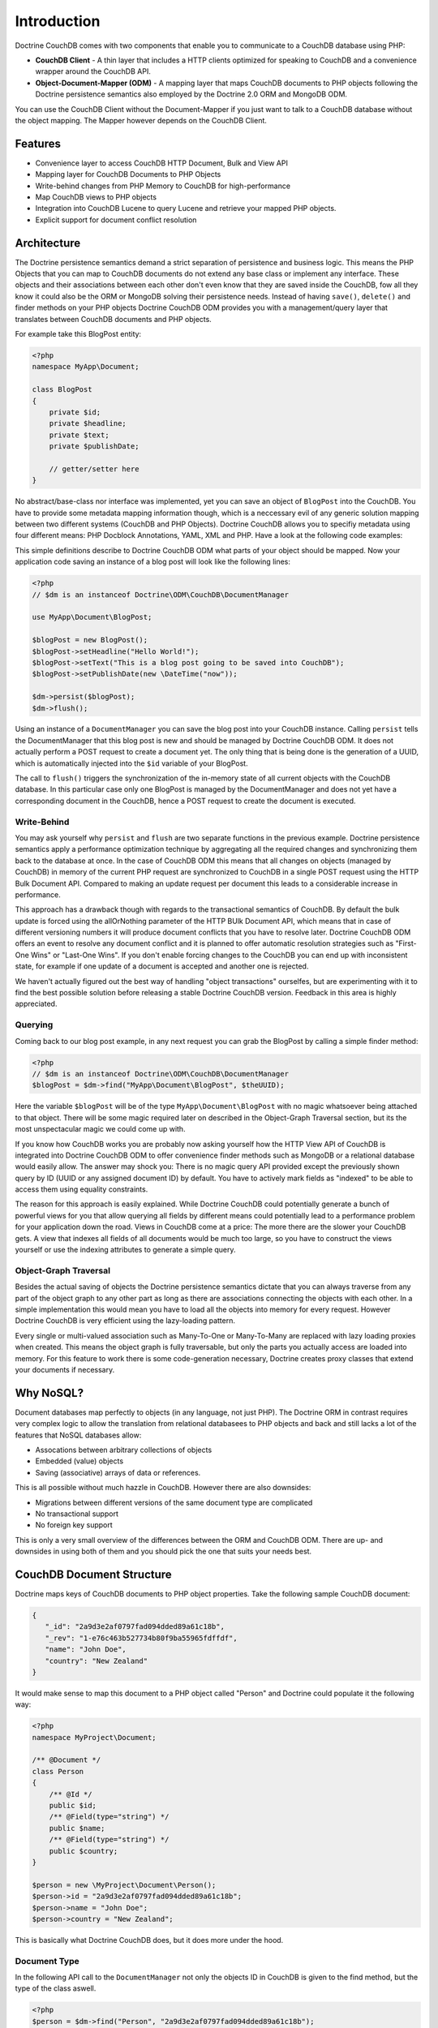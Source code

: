 Introduction
============

Doctrine CouchDB comes with two components that enable you to communicate to a CouchDB database using PHP:

-   **CouchDB Client** - A thin layer that includes a HTTP clients optimized for speaking to CouchDB and a convenience wrapper around the CouchDB API.
-   **Object-Document-Mapper (ODM)** - A mapping layer that maps CouchDB documents to PHP objects following the Doctrine persistence semantics also employed by the Doctrine 2.0 ORM and MongoDB ODM.

You can use the CouchDB Client without the Document-Mapper if you just want to talk to a CouchDB database without the object mapping. The Mapper however depends on the CouchDB Client.

Features
--------

-   Convenience layer to access CouchDB HTTP Document, Bulk and View API
-   Mapping layer for CouchDB Documents to PHP Objects
-   Write-behind changes from PHP Memory to CouchDB for high-performance
-   Map CouchDB views to PHP objects
-   Integration into CouchDB Lucene to query Lucene and retrieve your mapped PHP objects.
-   Explicit support for document conflict resolution

Architecture
------------

The Doctrine persistence semantics demand a strict separation of persistence and business logic. This means the PHP Objects that you can map to CouchDB documents do not extend any base class or implement any interface. These objects and their associations between each other don't even know that they are saved inside the CouchDB, fow all they know it could also be the ORM or MongoDB solving their persistence needs. Instead of having ``save()``, ``delete()`` and finder methods on your PHP objects Doctrine CouchDB ODM provides you with a management/query layer that translates between CouchDB documents and PHP objects.

For example take this BlogPost entity:

.. code-block:: php

    <?php
    namespace MyApp\Document;

    class BlogPost
    {
        private $id;
        private $headline;
        private $text;
        private $publishDate;
        
        // getter/setter here
    }

No abstract/base-class nor interface was implemented, yet you can save an object of ``BlogPost`` into the CouchDB. You have to provide some metadata mapping information though, which is a neccessary evil of any generic solution mapping between two different systems (CouchDB and PHP Objects). Doctrine CouchDB allows you to specifiy metadata using four different means: PHP Docblock Annotations, YAML, XML and PHP. Have a look at the following code examples:

.. configuration-block::

    .. code-block:: php

        <?php
        namespace MyApp\Document;
        
        /** @Document */
        class BlogPost
        {
            /** @Id */
            private $id;
            /** @Field(type="string") */
            private $headline;
            /** @Field(type="string") */
            private $text;
            /** @Field(type="datetime) */
            private $publishDate;
            
            // getter/setter here
        }

    .. code-block:: xml
    
        <doctrine-mapping>
            <document name="MyApp\Document\BlogPost">
                <id name="id" />
                <field name="headline" type="string" />
                <field name="text" type="string" />
                <field name="publishDate" type="datetime" />
            </document>
        </doctrine-mapping>

    .. code-block:: yaml

        MyApp\Document\BlogPost:
            type: document
            id:
                id: ~
            fields:
                headline: { type: string }
                text: { type: string }
                publishDate: { type: datetime }

This simple definitions describe to Doctrine CouchDB ODM what parts of your object should be mapped. Now your application code saving an instance of a blog post will look like the following lines:

.. code-block:: php

    <?php
    // $dm is an instanceof Doctrine\ODM\CouchDB\DocumentManager

    use MyApp\Document\BlogPost;

    $blogPost = new BlogPost();
    $blogPost->setHeadline("Hello World!");
    $blogPost->setText("This is a blog post going to be saved into CouchDB");
    $blogPost->setPublishDate(new \DateTime("now"));

    $dm->persist($blogPost);
    $dm->flush();

Using an instance of a ``DocumentManager`` you can save the blog post into your CouchDB instance. Calling ``persist`` tells the DocumentManager that this blog post is new and should be managed by Doctrine CouchDB ODM. It does not actually perform a POST request to create a document yet. The only thing that is being done is the generation of a UUID, which is automatically injected into the ``$id`` variable of your BlogPost.

The call to ``flush()`` triggers the synchronization of the in-memory state of all current objects with the CouchDB database. In this particular case only one BlogPost is managed by the DocumentManager and does not yet have a corresponding document in the CouchDB, hence a POST request to create the document is executed. 

Write-Behind
~~~~~~~~~~~~

You may ask yourself why ``persist`` and ``flush`` are two separate functions in the previous example. Doctrine persistence semantics apply a performance optimization technique by aggregating all the required changes and synchronizing them back to the database at once. In the case of CouchDB ODM this means that all changes on objects (managed by CouchDB) in memory of the current PHP request are synchronized to CouchDB in a single POST request using the HTTP Bulk Document API. Compared to making an update request per document this leads to a considerable increase in performance.

This approach has a drawback though with regards to the transactional semantics of CouchDB. By default the bulk update is forced using the allOrNothing parameter of the HTTP BUlk Document API, which means that in case of different versioning numbers it will produce document conflicts that you have to resolve later. Doctrine CouchDB ODM offers an event to resolve any document conflict and it is planned to offer automatic resolution strategies such as "First-One Wins" or "Last-One Wins". If you don't enable forcing changes to the CouchDB you can end up with inconsistent state, for example if one update of a document is accepted and another one is rejected.

We haven't actually figured out the best way of handling "object transactions" ourselfes, but are experimenting with it to find the best possible solution before releasing a stable Doctrine CouchDB version. Feedback in this area is highly appreciated.

Querying
~~~~~~~~

Coming back to our blog post example, in any next request you can grab the BlogPost by calling a simple finder method:

.. code-block:: php

    <?php
    // $dm is an instanceof Doctrine\ODM\CouchDB\DocumentManager
    $blogPost = $dm->find("MyApp\Document\BlogPost", $theUUID);

Here the variable ``$blogPost`` will be of the type ``MyApp\Document\BlogPost`` with no magic whatsoever being attached to that object. There will be some magic required later on described in the Object-Graph Traversal section, but its the most unspectacular magic we could come up with.

If you know how CouchDB works you are probably now asking yourself how the HTTP View API of CouchDB is integrated into Doctrine CouchDB ODM to offer convenience finder methods such as MongoDB or a relational database would easily allow. The answer may shock you: There is no magic query API provided except the previously shown query by ID (UUID or any assigned document ID) by default. You have to actively mark fields as "indexed" to be able to access them using equality constraints.

The reason for this approach is easily explained. While Doctrine CouchDB could potentially generate a bunch of powerful views for you that allow querying all fields by different means could potentially lead to a performance problem for your application down the road. Views in CouchDB come at a price: The more there are the slower your CouchDB gets. A view that indexes all fields of all documents would be much too large, so you have to construct the views yourself or use the indexing attributes to generate a simple query.

Object-Graph Traversal
~~~~~~~~~~~~~~~~~~~~~~

Besides the actual saving of objects the Doctrine persistence semantics dictate that you can always traverse from any part of the object graph to any other part as long as there are associations connecting the objects with each other. In a simple implementation this would mean you have to load all the objects into memory for every request. However Doctrine CouchDB is very efficient using the lazy-loading pattern.

Every single or multi-valued association such as Many-To-One or Many-To-Many are replaced with lazy loading proxies when created. This means the object graph is fully traversable, but only the parts you actually access are loaded into memory. For this feature to work there is some code-generation necessary, Doctrine creates proxy classes that extend your documents if necessary.

Why NoSQL?
----------

Document databases map perfectly to objects (in any language, not just PHP). The Doctrine ORM in contrast requires very complex logic to allow the translation from relational databasees to PHP objects and back and still lacks a lot of the features that NoSQL databases allow:

-   Assocations between arbitrary collections of objects
-   Embedded (value) objects
-   Saving (associative) arrays of data or references.

This is all possible without much hazzle in CouchDB. However there are also downsides:

-   Migrations between different versions of the same document type are complicated
-   No transactional support
-   No foreign key support

This is only a very small overview of the differences between the ORM and CouchDB ODM. There are up- and downsides in using both of them and you should pick the one that suits your needs best.

CouchDB Document Structure
--------------------------

Doctrine maps keys of CouchDB documents to PHP object properties. Take the following sample CouchDB document:

.. code-block:: javascript

    {
       "_id": "2a9d3e2af0797fad094dded89a61c18b",
       "_rev": "1-e76c463b527734b80f9ba55965fdffdf",
       "name": "John Doe",
       "country": "New Zealand"
    }

It would make sense to map this document to a PHP object called "Person" and Doctrine could populate it the following way:

.. code-block:: php

    <?php
    namespace MyProject\Document;

    /** @Document */
    class Person
    {
        /** @Id */
        public $id;
        /** @Field(type="string") */
        public $name;
        /** @Field(type="string") */
        public $country;
    }

    $person = new \MyProject\Document\Person();
    $person->id = "2a9d3e2af0797fad094dded89a61c18b";
    $person->name = "John Doe";
    $person->country = "New Zealand";

This is basically what Doctrine CouchDB does, but it does more under the hood.

Document Type
~~~~~~~~~~~~~

In the following API call to the ``DocumentManager`` not only the objects ID in CouchDB is given to the find method, but the type of the class aswell.

.. code-block:: php

    <?php
    $person = $dm->find("Person", "2a9d3e2af0797fad094dded89a61c18b");

Because CouchDB works with globally unique identifiers on the database level this restriction is not necessary technically, but there are three reasons why Doctrine CouchDB enforces them:

-   MongoDB and the ORM need the type of object to determine which set of identifiers to query for the given identifier. MongoDB saves documents in different collections, the ORM saves the objects in different database tables. Doctrine uses a unified set of Persistence interfaces and CouchDB has to follow them.
-   The given type is used to make an assertion if the document found in CouchDB is really of the specified type. This helps to force some structure onto the schemaless design of CouchDB and will help to assure your code always works with the right set of objects.
-   This is also a security mechanism, it automatically prevents users from instantiating documents of different types by changing the url of a page.

To make this assertion work Doctrine CouchDB has to save the type of the document aswell. This is done in a special metadata key "type" inside the CouchDB documents:

.. code-block:: javascript

    {
        "_id": "2a9d3e2af0797fad094dded89a61c18b",
        "_rev": "1-e76c463b527734b80f9ba55965fdffdf",
        "type": "MyProject.Document.Person",
        "name": "John Doe",
        "country": "New Zealand"
    }

The namespace seperator is translated into a dot to simplify using this information in CouchDB views, because the PHP namespace seperator needs to be escaped in javascript literals.

Associations
~~~~~~~~~~~~

By default CouchDB does not support associations. Of course you can just save associated identifiers in a document key, but CouchDB cannot enforce referential integrity for this associations. If the referenced document is deleted you will have a dangling reference to it. You have to be aware of this potential problem when developing an application with Doctrine CouchDB.

On top of saving the association reference id into a matching json document key, Doctrine CouchDB uses a special associations key in the doctrine_metadata key to save the field names of associations. Using this mechanism Doctrine can use a single generic view to make all associations accessible from the "inverse side" of their relationship. Lets extend our example of the "Person" class, which shall now have a reference to a set of addresses and to their mother and father:

.. code-block:: javascript

    {
        "_id": "2a9d3e2af0797fad094dded89a61c18b",
        "_rev": "1-e76c463b527734b80f9ba55965fdffdf",
        "type": "MyProject.Document.Person",
        "doctrine_metadata":
        {
            "associations": ["father", "mother", "addresses"]
        }
        "name": "John Doe",
        "country": "New Zealand",
        "father": "4cb8afdfdafdacbfbabf02575d210e3f",
        "mother": "884eeb55df405b43d03a5474f4371f98",
        "addresses":
        {
            "4e0f9cc999cbd2694d6dd5cc37f6ee47",
            "5091720c6b040e15eea38b46747ae0ab"
        }
    }

The associated php object looks like:

.. code-block:: php

    <?php
    /** @Document */
    class Person
    {
        /** @Id */
        public $id;
        /** @Field(type="string") */
        public $name;
        /** @Field(type="string") */
        public $country;
        /** @ReferenceOne(targetDocument="Person") */
        public $father;
        /** @ReferenceOne(targetDocument="Person") */
        public $mother;
        /** @ReferenceMany(targetDocument="Address") */
        public $addresses;
    }

In this example the @ReferenceOne and @ReferenceMany annotations, which are used to register associations with the CouchDB mapper, are restricted to target documents of certain types (Person and Address). You can aswell omit this information and CouchDB will allow you to save arbitrary objects into this field.

Indexes
~~~~~~~

The Doctrine persistence interfaces ship with a concept called ObjectRepository that allows to query for any one or set of fields of an object. Because CouchDB uses views for querying (comparable to materialized views in relational databases) this functionality cannot be achieved out of the box. Doctrine CouchDB could offer a view that exposes every field of every document, but this view would only grow into infinite size and most of the information would be useless.

Instead you have to explicitly set classes and fields as "indexed", which will then allow to query them through the ObjectRepository finder methods:

.. code-block:: php

    <?php
    /** @Document(indexed=true) */
    class Person
    {
        /** @Field(type="string", indexed=true) */
        public $name;
    }

This will lead to a JSON document structure that looks like:

.. code-block:: javascript

    {
        "_id": "2a9d3e2af0797fad094dded89a61c18b",
        "_rev": "1-e76c463b527734b80f9ba55965fdffdf",
        "type": "MyProject.Document.Person",
        "doctrine_metadata":
        {
            "indexed": true,
            "indexes": ["name"]
        },
        "name": "John Doe",
        "country": "New Zealand"
    }

You can now query the repository for person objects:

.. code-block:: php

    <?php
    // enabled with @Document(indexed=true)
    $persons = $dm->getRepository('MyProject\Document\Person')->findAll();
    // enabled with @Field(indexed=true)
    $persons = $dm->getRepository('MyProject\Document\Person')->findBy(array("name" => "Benjamin"));

All this functionality is described in detail in later chapters, this chapter served as introduction how Doctrine saves its data into CouchDB documents.
